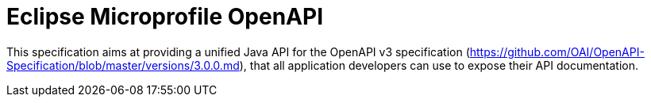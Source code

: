 //
// Copyright (c) 2017 Contributors to the Eclipse Foundation
//
// See the NOTICE file(s) distributed with this work for additional
// information regarding copyright ownership.
//
// Licensed under the Apache License, Version 2.0 (the "License");
// you may not use this file except in compliance with the License.
// You may obtain a copy of the License at
//
//     http://www.apache.org/licenses/LICENSE-2.0
//
// Unless required by applicable law or agreed to in writing, software
// distributed under the License is distributed on an "AS IS" BASIS,
// WITHOUT WARRANTIES OR CONDITIONS OF ANY KIND, either express or implied.
// See the License for the specific language governing permissions and
// limitations under the License.
//

= Eclipse Microprofile OpenAPI

This specification aims at providing a unified Java API for the OpenAPI v3
specification (https://github.com/OAI/OpenAPI-Specification/blob/master/versions/3.0.0.md),
that all application developers can use to expose their API documentation.
